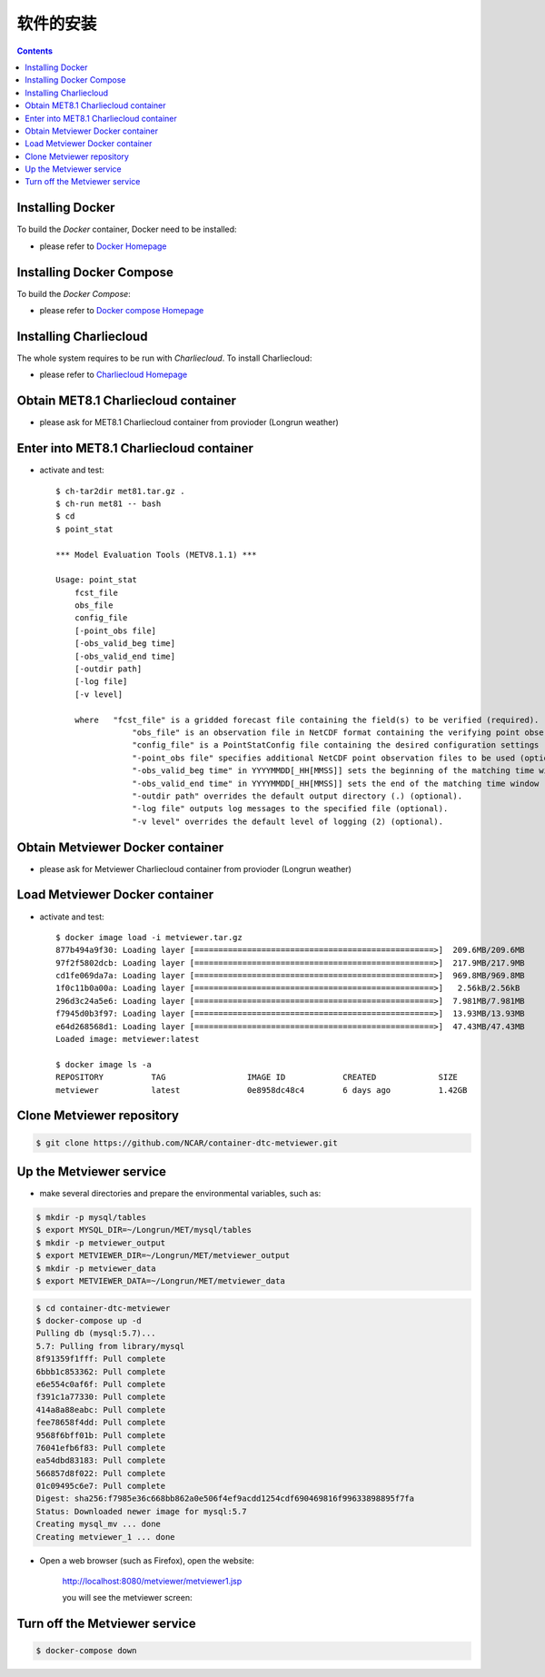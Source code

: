============
软件的安装
============

.. contents ::

Installing Docker
=================

To build the *Docker* container, Docker need to be installed:

* please refer to `Docker Homepage <https://www.sylabs.io/>`_

Installing Docker Compose
==========================

To build the *Docker Compose*:

* please refer to `Docker compose Homepage <https://docs.docker.com/compose/install/>`_


Installing Charliecloud
=========================

The whole system requires to be run with *Charliecloud*. To install Charliecloud:

* please refer to `Charliecloud Homepage <https://hpc.github.io/charliecloud/index.html>`_


Obtain MET8.1 Charliecloud container
====================================

* please ask for MET8.1 Charliecloud container from provioder (Longrun weather)


Enter into MET8.1 Charliecloud container
=========================================

* activate and test::

    $ ch-tar2dir met81.tar.gz .
    $ ch-run met81 -- bash
    $ cd
    $ point_stat 

    *** Model Evaluation Tools (METV8.1.1) ***
    
    Usage: point_stat
    	fcst_file
    	obs_file
    	config_file
    	[-point_obs file]
    	[-obs_valid_beg time]
    	[-obs_valid_end time]
    	[-outdir path]
    	[-log file]
    	[-v level]
    
    	where	"fcst_file" is a gridded forecast file containing the field(s) to be verified (required).
    		    "obs_file" is an observation file in NetCDF format containing the verifying point observations (required).
    		    "config_file" is a PointStatConfig file containing the desired configuration settings (required).
    		    "-point_obs file" specifies additional NetCDF point observation files to be used (optional).
    		    "-obs_valid_beg time" in YYYYMMDD[_HH[MMSS]] sets the beginning of the matching time window (optional).
    		    "-obs_valid_end time" in YYYYMMDD[_HH[MMSS]] sets the end of the matching time window (optional).
    		    "-outdir path" overrides the default output directory (.) (optional).
    		    "-log file" outputs log messages to the specified file (optional).
    		    "-v level" overrides the default level of logging (2) (optional).


Obtain Metviewer Docker container
========================================

* please ask for Metviewer Charliecloud container from provioder (Longrun weather)


Load Metviewer Docker container
============================================

* activate and test::

    $ docker image load -i metviewer.tar.gz 
    877b494a9f30: Loading layer [==================================================>]  209.6MB/209.6MB
    97f2f5802dcb: Loading layer [==================================================>]  217.9MB/217.9MB
    cd1fe069da7a: Loading layer [==================================================>]  969.8MB/969.8MB
    1f0c11b0a00a: Loading layer [==================================================>]   2.56kB/2.56kB
    296d3c24a5e6: Loading layer [==================================================>]  7.981MB/7.981MB
    f7945d0b3f97: Loading layer [==================================================>]  13.93MB/13.93MB
    e64d268568d1: Loading layer [==================================================>]  47.43MB/47.43MB
    Loaded image: metviewer:latest

    $ docker image ls -a
    REPOSITORY          TAG                 IMAGE ID            CREATED             SIZE
    metviewer           latest              0e8958dc48c4        6 days ago          1.42GB

Clone Metviewer repository
===========================

.. code-block:: bash

    $ git clone https://github.com/NCAR/container-dtc-metviewer.git


Up the Metviewer service
=========================

* make several directories and prepare the environmental variables, such as:

.. code-block:: bash

    $ mkdir -p mysql/tables
    $ export MYSQL_DIR=~/Longrun/MET/mysql/tables
    $ mkdir -p metviewer_output
    $ export METVIEWER_DIR=~/Longrun/MET/metviewer_output
    $ mkdir -p metviewer_data
    $ export METVIEWER_DATA=~/Longrun/MET/metviewer_data

.. code-block:: bash

    $ cd container-dtc-metviewer
    $ docker-compose up -d
    Pulling db (mysql:5.7)...
    5.7: Pulling from library/mysql
    8f91359f1fff: Pull complete
    6bbb1c853362: Pull complete
    e6e554c0af6f: Pull complete
    f391c1a77330: Pull complete
    414a8a88eabc: Pull complete
    fee78658f4dd: Pull complete
    9568f6bff01b: Pull complete
    76041efb6f83: Pull complete
    ea54dbd83183: Pull complete
    566857d8f022: Pull complete
    01c09495c6e7: Pull complete
    Digest: sha256:f7985e36c668bb862a0e506f4ef9acdd1254cdf690469816f99633898895f7fa
    Status: Downloaded newer image for mysql:5.7
    Creating mysql_mv ... done
    Creating metviewer_1 ... done

* Open a web browser (such as Firefox), open the website:

    http://localhost:8080/metviewer/metviewer1.jsp

    you will see the metviewer screen:

    .. figure:: images/metviewer_screen.png
       :scale: 40%
       :align: center
   
Turn off the Metviewer service
===============================

.. code:: bash

    $ docker-compose down